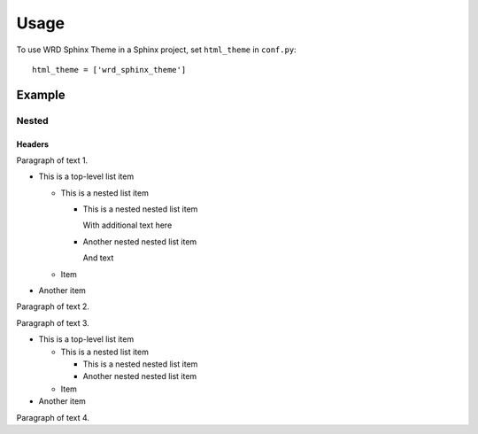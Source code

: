 =====
Usage
=====

To use WRD Sphinx Theme in a Sphinx project, set ``html_theme`` in
``conf.py``::

    html_theme = ['wrd_sphinx_theme']

Example
=========

Nested
--------

Headers
~~~~~~~

Paragraph of text 1.

* This is a top-level list item

  * This is a nested list item

    * This is a nested nested list item

      With additional text here

    * Another nested nested list item

      And text

  * Item

* Another item

Paragraph of text 2.


Paragraph of text 3.

* This is a top-level list item

  * This is a nested list item

    * This is a nested nested list item
    * Another nested nested list item

  * Item

* Another item

Paragraph of text 4.
